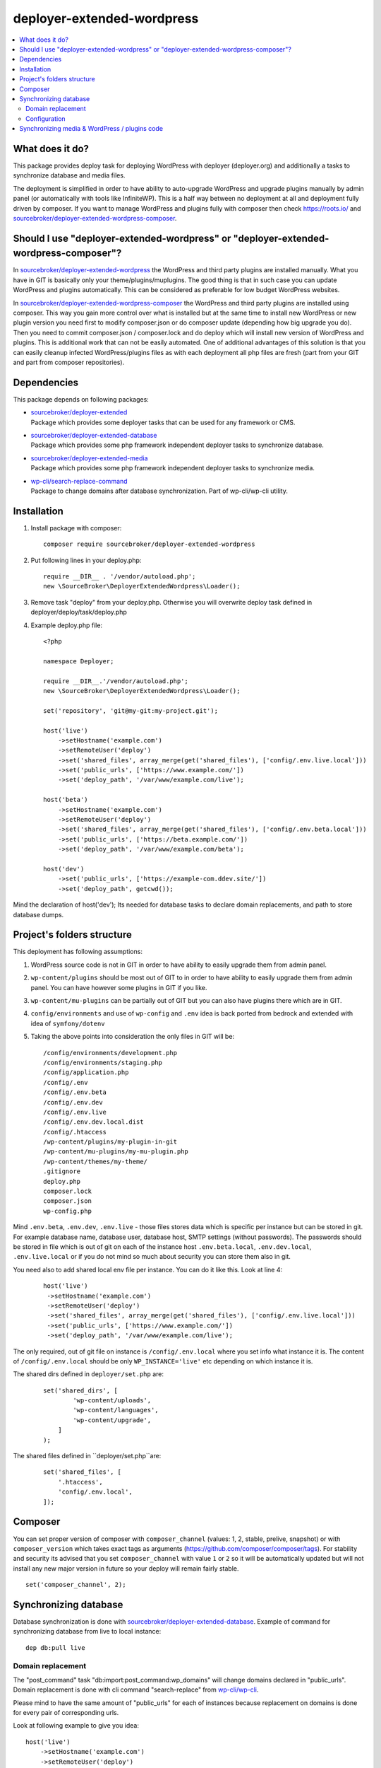 deployer-extended-wordpress
===========================

.. contents:: :local:

What does it do?
----------------

This package provides deploy task for deploying WordPress with deployer (deployer.org) and additionally a tasks
to synchronize database and media files.

The deployment is simplified in order to have ability to auto-upgrade WordPress and upgrade plugins
manually by admin panel (or automatically with tools like InfiniteWP). This is a half way between
no deployment at all and deployment fully driven by composer. If you want to manage WordPress and plugins
fully with composer then check https://roots.io/ and `sourcebroker/deployer-extended-wordpress-composer`_.


Should I use "deployer-extended-wordpress" or "deployer-extended-wordpress-composer"?
-------------------------------------------------------------------------------------

In `sourcebroker/deployer-extended-wordpress`_ the WordPress and third party plugins are installed manually. What you
have in GIT is basically only your theme/plugins/muplugins. The good thing is that in such case you can update WordPress and plugins
automatically. This can be considered as preferable for low budget WordPress websites.

In `sourcebroker/deployer-extended-wordpress-composer`_ the WordPress and third party plugins are installed using composer.
This way you gain more control over what is installed but at the same time to install new WordPress or new plugin
version you need first to modify composer.json or do composer update (depending how big upgrade you do). Then you need
to commit composer.json / composer.lock and do deploy which will install new version of WordPress and plugins.
This is additional work that can not be easily automated. One of additional advantages of this solution is that you can
easily cleanup infected WordPress/plugins files as with each deployment all php files are fresh (part from your GIT
and part from composer repositories).

Dependencies
------------

This package depends on following packages:

- | `sourcebroker/deployer-extended`_
  | Package which provides some deployer tasks that can be used for any framework or CMS.

- | `sourcebroker/deployer-extended-database`_
  | Package which provides some php framework independent deployer tasks to synchronize database.

- | `sourcebroker/deployer-extended-media`_
  | Package which provides some php framework independent deployer tasks to synchronize media.

- | `wp-cli/search-replace-command`_
  | Package to change domains after database synchronization. Part of wp-cli/wp-cli utility.


Installation
------------

1) Install package with composer:
   ::

      composer require sourcebroker/deployer-extended-wordpress

2) Put following lines in your deploy.php:
   ::

      require __DIR__ . '/vendor/autoload.php';
      new \SourceBroker\DeployerExtendedWordpress\Loader();

3) Remove task "deploy" from your deploy.php. Otherwise you will overwrite deploy task defined in
   deployer/deploy/task/deploy.php

4) Example deploy.php file:
   ::

      <?php

      namespace Deployer;

      require __DIR__.'/vendor/autoload.php';
      new \SourceBroker\DeployerExtendedWordpress\Loader();

      set('repository', 'git@my-git:my-project.git');

      host('live')
          ->setHostname('example.com')
          ->setRemoteUser('deploy')
          ->set('shared_files', array_merge(get('shared_files'), ['config/.env.live.local']))
          ->set('public_urls', ['https://www.example.com/'])
          ->set('deploy_path', '/var/www/example.com/live');

      host('beta')
          ->setHostname('example.com')
          ->setRemoteUser('deploy')
          ->set('shared_files', array_merge(get('shared_files'), ['config/.env.beta.local']))
          ->set('public_urls', ['https://beta.example.com/'])
          ->set('deploy_path', '/var/www/example.com/beta');

      host('dev')
          ->set('public_urls', ['https://example-com.ddev.site/'])
          ->set('deploy_path', getcwd());


Mind the declaration of host('dev'); Its needed for database tasks to declare domain replacements,
and path to store database dumps.

Project's folders structure
---------------------------

This deployment has following assumptions:

1) WordPress source code is not in GIT in order to have ability to easily upgrade them from admin panel.
2) ``wp-content/plugins`` should be most out of GIT to in order to have ability to easily upgrade them from admin panel.
   You can have however some plugins in GIT if you like.
3) ``wp-content/mu-plugins`` can be partially out of GIT but you can also have plugins there which are in GIT.
4) ``config/environments`` and use of ``wp-config`` and ``.env`` idea is back ported from bedrock and extended with idea of ``symfony/dotenv``
5) Taking the above points into consideration the only files in GIT will be:
   ::

        /config/environments/development.php
        /config/environments/staging.php
        /config/application.php
        /config/.env
        /config/.env.beta
        /config/.env.dev
        /config/.env.live
        /config/.env.dev.local.dist
        /config/.htaccess
        /wp-content/plugins/my-plugin-in-git
        /wp-content/mu-plugins/my-mu-plugin.php
        /wp-content/themes/my-theme/
        .gitignore
        deploy.php
        composer.lock
        composer.json
        wp-config.php

Mind ``.env.beta``, ``.env.dev``, ``.env.live`` - those files stores data which is specific per instance but can be
stored in git. For example database name, database user, database host, SMTP settings (without passwords). The passwords
should be stored in file which is out of git on each of the instance host ``.env.beta.local``, ``.env.dev.local``,
``.env.live.local`` or if you do not mind so much about security you can store them also in git.

You need also to add shared local env file per instance. You can do it like this. Look at line 4:
 ::

  host('live')
   ->setHostname('example.com')
   ->setRemoteUser('deploy')
   ->set('shared_files', array_merge(get('shared_files'), ['config/.env.live.local']))
   ->set('public_urls', ['https://www.example.com/'])
   ->set('deploy_path', '/var/www/example.com/live');

The only required, out of git file on instance is ``/config/.env.local`` where you set info what instance it is.
The content of ``/config/.env.local`` should be only ``WP_INSTANCE='live'`` etc depending on which instance it is.


The shared dirs defined in ``deployer/set.php`` are:
 ::

    set('shared_dirs', [
            'wp-content/uploads',
            'wp-content/languages',
            'wp-content/upgrade',
        ]
    );

The shared files defined in ``deployer/set.php``are:
 ::

    set('shared_files', [
        '.htaccess',
        'config/.env.local',
    ]);


Composer
--------

You can set proper version of composer with ``composer_channel`` (values: 1, 2, stable, prelive, snapshot) or with
``composer_version`` which takes exact tags as arguments (https://github.com/composer/composer/tags). For stability and
security  its advised that you set ``composer_channel`` with value ``1`` or ``2`` so it will be automatically updated
but will not install any new major version in future so your deploy will remain fairly stable.

::

   set('composer_channel', 2);


Synchronizing database
----------------------

Database synchronization is done with `sourcebroker/deployer-extended-database`_.
Example of command for synchronizing database from live to local instance:
::

   dep db:pull live


Domain replacement
++++++++++++++++++

The "post_command" task "db:import:post_command:wp_domains" will change domains declared in "public_urls". Domain
replacement is done with cli command "search-replace" from `wp-cli/wp-cli`_.

Please mind to have the same amount of "public_urls" for each of instances because replacement on domains is done for
every pair of corresponding urls.

Look at following example to give you idea:
::

    host('live')
        ->setHostname('example.com')
        ->setRemoteUser('deploy')
        ->set('shared_files', array_merge(get('shared_files'), ['config/.env.live.local']))
        ->set('public_urls', ['https://www.example.com', 'https://sub.example.com'])
        ->set('deploy_path', '/var/www/example.com.live');

    host('beta')
        ->setHostname('example.com')
        ->setRemoteUser('deploy')
        ->set('shared_files', array_merge(get('shared_files'), ['config/.env.live.local']))
        ->set('public_urls', ['https://beta.example.com', 'https://beta-sub.example.com'])
        ->set('deploy_path', '/var/www/example.com.beta');

    host('dev')
        ->set('public_urls', ['https://example-com.ddev.site', 'https://sub-example-com.ddev.site'])
        ->set('deploy_path', getcwd());


The if you will do:
::

    dep db:pull live

the following commands will be done automatically after database import:
::

    wp search-replace https://www.example.com https://example-com.dev
    wp search-replace https://sub.example.com https://sub-example-com.dev


Configuration
+++++++++++++


Mind that "deploy.php" file must be the same on all instance before you can start to do database synchronization.


Synchronizing media & WordPress / plugins code
----------------------------------------------

Media synchronization is done with package `sourcebroker/deployer-extended-media`_.
The command for synchronizing media & php files which are out of git is:
 ::

   dep media:pull live

Because we do not use composer to get WordPress and plugins therefore we will treat here code of WordPress and
plugins as kind of media to synchronize. This is a bit o misuse of `sourcebroker/deployer-extended-media`_ but
if we think of media as part of project which is out of git that needs to be synchronized between instances then
our WordPress and plugins php code which is also out of git is bunch of files that needs to be synchronized
between instances.

Therefore our config to synchronize files media & WordPress / plugins code looks like this:
::

    set('media',
        [
            'filter' => [
                '+ /wp-content/',
                '- /wp-content/mu-plugins/*',
                '- /wp-content/themes/*',
                '+ /wp-content/**',
                '+ /wp-admin/',
                '+ /wp-admin/**',
                '+ /wp-includes/',
                '+ /wp-includes/**',
                '+ .htaccess',
                '+ wp-activate.php',
                '+ wp-blog-header.php',
                '+ wp-comments-post.php',
                '+ wp-config-sample.php',
                '+ wp-config.php',
                '+ wp-cron.php',
                '+ wp-links-opml.php',
                '+ wp-load.php',
                '+ wp-login.php',
                '+ wp-mail.php',
                '+ wp-settings.php',
                '+ wp-signup.php',
                '+ wp-trackback.php',
                '+ xmlrpc.php',
                '+ index.php',
                '- *'
            ]
        ]);



.. _sourcebroker/deployer-extended: https://github.com/sourcebroker/deployer-extended
.. _sourcebroker/deployer-extended-media: https://github.com/sourcebroker/deployer-extended-media
.. _sourcebroker/deployer-extended-database: https://github.com/sourcebroker/deployer-extended-database
.. _sourcebroker/deployer-extended-wordpress: https://github.com/sourcebroker/deployer-extended-wordpress
.. _sourcebroker/wordpress-starter: https://github.com/sourcebroker/wordpress-starter
.. _sourcebroker/deployer-extended-wordpress-composer: https://github.com/sourcebroker/deployer-extended-wordpress-composer
.. _wp-cli/search-replace-command: https://github.com/wp-cli/search-replace-command
.. _wp-cli/wp-cli: https://github.com/wp-cli/wp-cli
